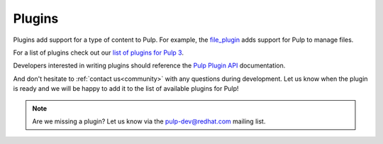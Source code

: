 Plugins
=======

Plugins add support for a type of content to Pulp. For example, the
`file_plugin <https://github.com/pulp/pulp_file>`_ adds support for Pulp to manage files.

For a list of plugins check out our `list of plugins for Pulp 3 <https://pulpproject.org/pulp-3-plugins/>`_.

Developers interested in writing plugins should reference the `Pulp Plugin API
<../../../pulpcore-plugin/nightly/>`_ documentation.

And don't hesitate to :ref:`contact us<community>` with any questions during development.
Let us know when the plugin is ready and we will be happy to add it to the list of available plugins for Pulp!

.. note::
   Are we missing a plugin? Let us know via the pulp-dev@redhat.com mailing list.

